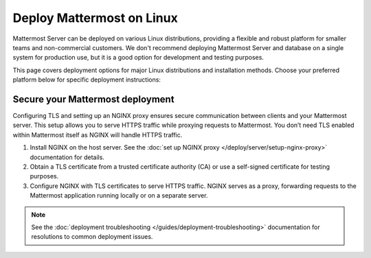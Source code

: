 Deploy Mattermost on Linux
==========================

Mattermost Server can be deployed on various Linux distributions, providing a flexible and robust platform for smaller teams and non-commercial customers. We don't recommend deploying Mattermost Server and database on a single system for production use, but it is a good option for development and testing purposes.

This page covers deployment options for major Linux distributions and installation methods. Choose your preferred platform below for specific deployment instructions:

.. tab:: Manual Install
  :parse-titles:

  .. include:: linux/deploy-tar.rst
    :start-after: :nosearch:

.. tab:: Ubuntu
  :parse-titles:

  .. include:: linux/deploy-ubuntu.rst
    :start-after: :nosearch:

.. tab:: RHEL/CentOS
  :parse-titles:

  .. include:: linux/deploy-rhel.rst
    :start-after: :nosearch:

Secure your Mattermost deployment
---------------------------------

Configuring TLS and setting up an NGINX proxy ensures secure communication between clients and your Mattermost server. This setup allows you to serve HTTPS traffic while proxying requests to Mattermost. You don’t need TLS enabled within Mattermost itself as NGINX will handle HTTPS traffic.

1. Install NGINX on the host server. See the :doc:`set up NGINX proxy </deploy/server/setup-nginx-proxy>` documentation for details.
2. Obtain a TLS certificate from a trusted certificate authority (CA) or use a self-signed certificate for testing purposes.
3. Configure NGINX with TLS certificates to serve HTTPS traffic. NGINX serves as a proxy, forwarding requests to the Mattermost application running locally or on a separate server.

.. note::

  See the :doc:`deployment troubleshooting </guides/deployment-troubleshooting>` documentation for resolutions to common deployment issues.
